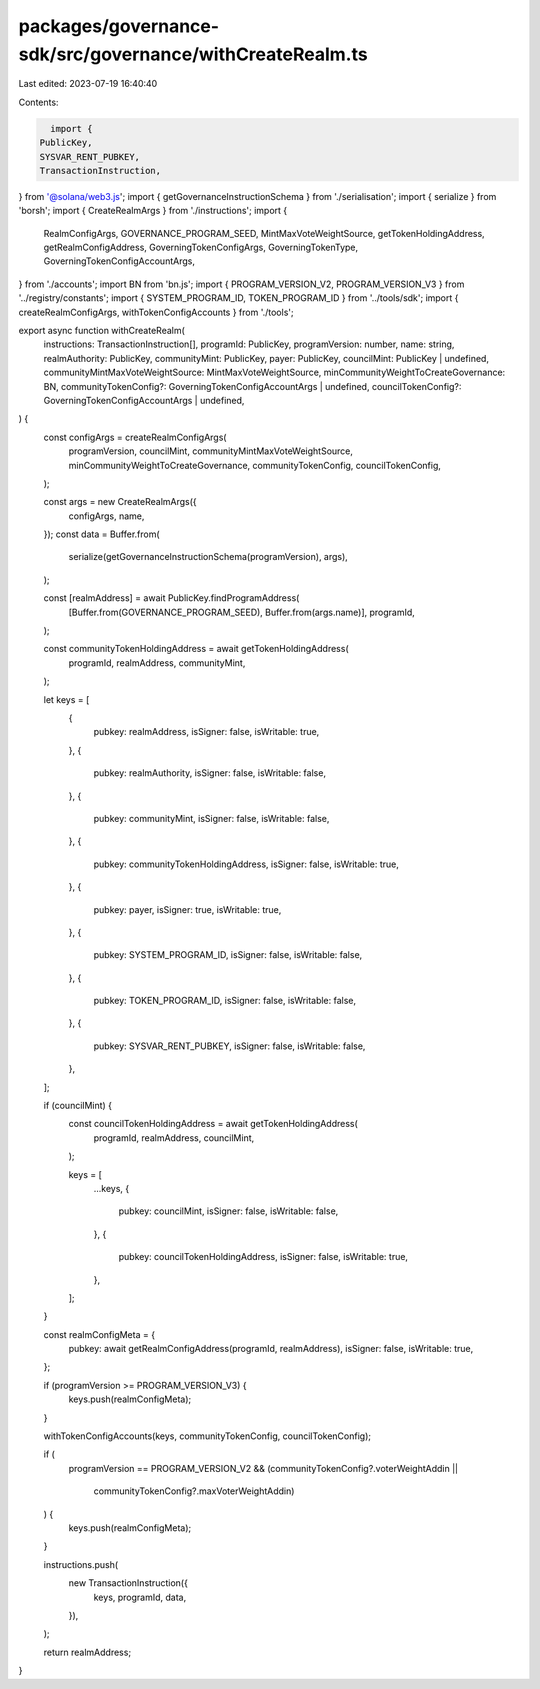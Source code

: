 packages/governance-sdk/src/governance/withCreateRealm.ts
=========================================================

Last edited: 2023-07-19 16:40:40

Contents:

.. code-block:: ts

    import {
  PublicKey,
  SYSVAR_RENT_PUBKEY,
  TransactionInstruction,
} from '@solana/web3.js';
import { getGovernanceInstructionSchema } from './serialisation';
import { serialize } from 'borsh';
import { CreateRealmArgs } from './instructions';
import {
  RealmConfigArgs,
  GOVERNANCE_PROGRAM_SEED,
  MintMaxVoteWeightSource,
  getTokenHoldingAddress,
  getRealmConfigAddress,
  GoverningTokenConfigArgs,
  GoverningTokenType,
  GoverningTokenConfigAccountArgs,
} from './accounts';
import BN from 'bn.js';
import { PROGRAM_VERSION_V2, PROGRAM_VERSION_V3 } from '../registry/constants';
import { SYSTEM_PROGRAM_ID, TOKEN_PROGRAM_ID } from '../tools/sdk';
import { createRealmConfigArgs, withTokenConfigAccounts } from './tools';

export async function withCreateRealm(
  instructions: TransactionInstruction[],
  programId: PublicKey,
  programVersion: number,
  name: string,
  realmAuthority: PublicKey,
  communityMint: PublicKey,
  payer: PublicKey,
  councilMint: PublicKey | undefined,
  communityMintMaxVoteWeightSource: MintMaxVoteWeightSource,
  minCommunityWeightToCreateGovernance: BN,
  communityTokenConfig?: GoverningTokenConfigAccountArgs | undefined,
  councilTokenConfig?: GoverningTokenConfigAccountArgs | undefined,
) {
  const configArgs = createRealmConfigArgs(
    programVersion,
    councilMint,
    communityMintMaxVoteWeightSource,
    minCommunityWeightToCreateGovernance,
    communityTokenConfig,
    councilTokenConfig,
  );

  const args = new CreateRealmArgs({
    configArgs,
    name,
  });
  const data = Buffer.from(
    serialize(getGovernanceInstructionSchema(programVersion), args),
  );

  const [realmAddress] = await PublicKey.findProgramAddress(
    [Buffer.from(GOVERNANCE_PROGRAM_SEED), Buffer.from(args.name)],
    programId,
  );

  const communityTokenHoldingAddress = await getTokenHoldingAddress(
    programId,
    realmAddress,
    communityMint,
  );

  let keys = [
    {
      pubkey: realmAddress,
      isSigner: false,
      isWritable: true,
    },
    {
      pubkey: realmAuthority,
      isSigner: false,
      isWritable: false,
    },
    {
      pubkey: communityMint,
      isSigner: false,
      isWritable: false,
    },
    {
      pubkey: communityTokenHoldingAddress,
      isSigner: false,
      isWritable: true,
    },
    {
      pubkey: payer,
      isSigner: true,
      isWritable: true,
    },
    {
      pubkey: SYSTEM_PROGRAM_ID,
      isSigner: false,
      isWritable: false,
    },
    {
      pubkey: TOKEN_PROGRAM_ID,
      isSigner: false,
      isWritable: false,
    },
    {
      pubkey: SYSVAR_RENT_PUBKEY,
      isSigner: false,
      isWritable: false,
    },
  ];

  if (councilMint) {
    const councilTokenHoldingAddress = await getTokenHoldingAddress(
      programId,
      realmAddress,
      councilMint,
    );

    keys = [
      ...keys,
      {
        pubkey: councilMint,
        isSigner: false,
        isWritable: false,
      },
      {
        pubkey: councilTokenHoldingAddress,
        isSigner: false,
        isWritable: true,
      },
    ];
  }

  const realmConfigMeta = {
    pubkey: await getRealmConfigAddress(programId, realmAddress),
    isSigner: false,
    isWritable: true,
  };

  if (programVersion >= PROGRAM_VERSION_V3) {
    keys.push(realmConfigMeta);
  }

  withTokenConfigAccounts(keys, communityTokenConfig, councilTokenConfig);

  if (
    programVersion == PROGRAM_VERSION_V2 &&
    (communityTokenConfig?.voterWeightAddin ||
      communityTokenConfig?.maxVoterWeightAddin)
  ) {
    keys.push(realmConfigMeta);
  }

  instructions.push(
    new TransactionInstruction({
      keys,
      programId,
      data,
    }),
  );

  return realmAddress;
}


